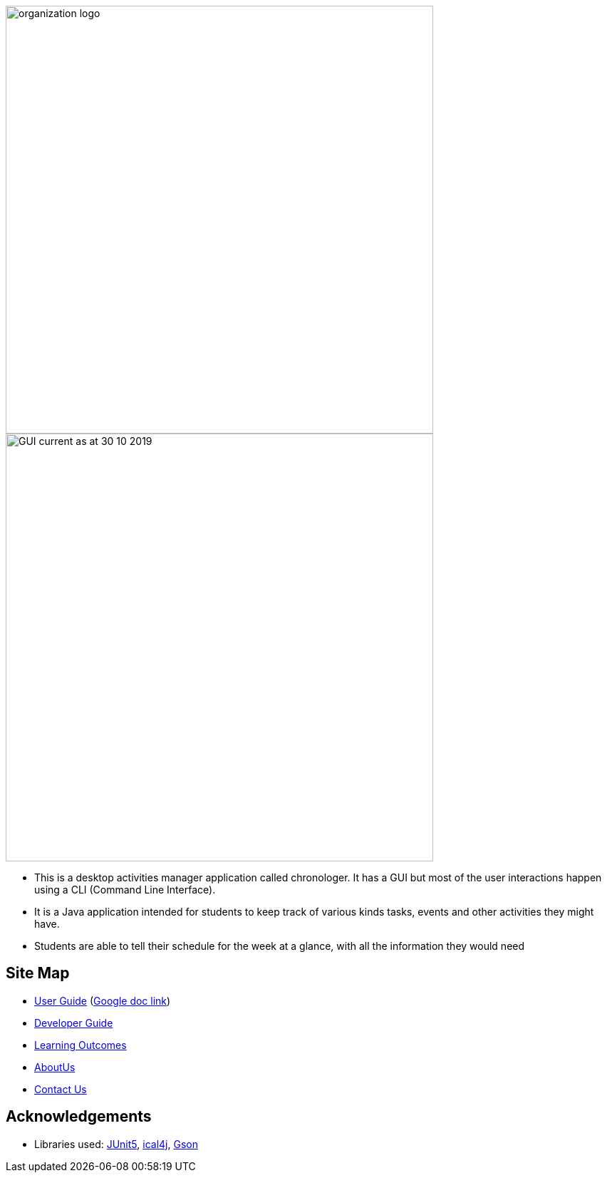 image::docs/images/organization logo.png[width="600", align="center"]
image::docs/images/GUI_current_as_at_30_10_2019.png[width="600", align="center"]

* This is a desktop activities manager application called chronologer. It has a GUI but most of the user interactions happen using a CLI (Command Line Interface).
* It is a Java application intended for students to keep track of various kinds tasks, events and other activities they might have.
* Students are able to tell their schedule for the week at a glance, with all the information they would need

== Site Map

* https://github.com/AY1920S1-CS2113-T13-3/main/blob/master/docs/UserGuide.adoc[User Guide] (https://docs.google.com/document/d/1VvQkaFA1a4wwRuHORtm_oWX4MfhZwbbGz6x5F7ykQQQ/edit?usp=sharing[Google doc link])
* <<DeveloperGuide#, Developer Guide>>
* <<LearningOutcomes#, Learning Outcomes>>
* https://github.com/AY1920S1-CS2113-T13-3/main/blob/master/docs/AboutUs.adoc[AboutUs]
* <<ContactUs#, Contact Us>>

== Acknowledgements

* Libraries used: https://github.com/junit-team/junit5[JUnit5], https://github.com/ical4j/ical4j[ical4j], https://github.com/google/gson[Gson]
